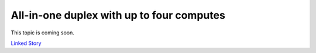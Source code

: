 ==========================================
All-in-one duplex with up to four computes
==========================================

This topic is coming soon.

.. Linked Story does not yet exist.

`Linked Story <https://storyboard.openstack.org/#!/story/2005009>`__

